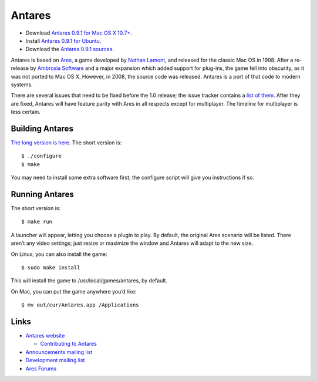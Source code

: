 Antares
=======

*  Download |antares-latest-osx|_.
*  Install |antares-latest-ubuntu|_.
*  Download the |antares-latest-src|_.

.. |antares-latest| replace:: 0.9.0
.. |antares-latest-date| replace:: 15 October, 2018
.. |antares-latest-osx-version| replace:: 10.7+
.. |antares-latest-osx| replace:: Antares 0.9.1 for Mac OS X 10.7+
.. |antares-latest-ubuntu| replace:: Antares 0.9.1 for Ubuntu
.. |antares-latest-src| replace:: Antares 0.9.1 sources
.. |antares-latest-src-url| replace:: https://downloads.arescentral.org/Antares/antares-0.9.1.zip

.. _antares-latest-src: https://downloads.arescentral.org/Antares/antares-0.9.1.zip
.. _antares-latest-ubuntu: https://arescentral.org/antares/linux
.. _antares-latest-osx: https://downloads.arescentral.org/Antares/antares-mac-0.9.0.zip

.. _Antares 0.9.1 for Mac OS X 10.7+: https://downloads.arescentral.org/Antares/Antares-0.9.1.zip

.. image:: https://github.com/arescentral/antares/actions/workflows/ci.yaml/badge.svg?branch=master
   :target: https://github.com/arescentral/antares/actions/workflows/ci.yaml

Antares is based on Ares_, a game developed by `Nathan Lamont`_, and
released for the classic Mac OS in 1998. After a re-release by `Ambrosia
Software`_ and a major expansion which added support for plug-ins, the
game fell into obscurity, as it was not ported to Mac OS X. However, in
2008, the source code was released. Antares is a port of that code to
modern systems.

There are several issues that need to be fixed before the 1.0 release;
the issue tracker contains a `list of them`_. After they are fixed,
Antares will have feature parity with Ares in all respects except for
multiplayer. The timeline for multiplayer is less certain.

.. _Ares: https://en.wikipedia.org/wiki/Ares_(computer_game)
.. _Nathan Lamont: http://biggerplanet.com/
.. _Ambrosia Software: https://www.ambrosiasw.com/
.. _list of them: https://github.com/arescentral/antares/issues?q=is%3Aissue+is%3Aopen+-milestone%3ALater+

Building Antares
----------------

`The long version is here`_. The short version is::

   $ ./configure
   $ make

You may need to install some extra software first; the configure script
will give you instructions if so.

.. _the long version is here: https://arescentral.org/antares/contributing/building

Running Antares
---------------

The short version is::

   $ make run

A launcher will appear, letting you choose a plugin to play. By default,
the original Ares scenario will be listed. There aren’t any video
settings; just resize or maximize the window and Antares will adapt to
the new size.

On Linux, you can also install the game::

   $ sudo make install

This will install the game to /usr/local/games/antares, by default.

On Mac, you can put the game anywhere you’d like::

   $ mv out/cur/Antares.app /Applications

Links
-----

*  `Antares website`_

   *  `Contributing to Antares`_

*  `Announcements mailing list`_
*  `Development mailing list`_

*  `Ares Forums`_

.. _Antares website: https://arescentral.org/antares
.. _Contributing to Antares: https://arescentral.org/antares/contributing
.. _Announcements mailing list: https://groups.google.com/a/arescentral.org/group/antares-announce
.. _Development mailing list: https://groups.google.com/a/arescentral.org/group/antares-dev
.. _Ares Forums: https://www.ambrosiasw.com/forums/index.php?showforum=88

.. -*- tab-width: 3; fill-column: 72 -*-
